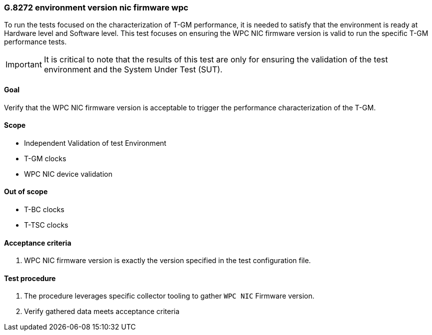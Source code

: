 ifdef::env-github[]
:important-caption: :heavy_exclamation_mark:
endif::[]

=== G.8272 environment version nic firmware wpc

To run the tests focused on the characterization of T-GM performance, it is needed to satisfy that the environment is ready at Hardware level and Software level. This test focuses on ensuring the WPC NIC firmware version is valid to run the specific T-GM performance tests.

IMPORTANT: It is critical to note that the results of this test are only for ensuring the validation of the test environment and the System Under Test (SUT).

==== Goal

Verify that the WPC NIC firmware version is acceptable to trigger the performance characterization of the T-GM.

==== Scope

* Independent Validation of test Environment
* T-GM clocks
* WPC NIC device validation

==== Out of scope

* T-BC clocks
* T-TSC clocks


==== Acceptance criteria

1. WPC NIC firmware version is exactly the version specified in the test configuration file.


==== Test procedure

1. The procedure leverages specific collector tooling to gather `WPC NIC` Firmware version. 
2. Verify gathered data meets acceptance criteria
